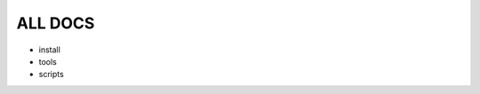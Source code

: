 =========================================
		ALL DOCS 
=========================================

- install
- tools
- scripts
